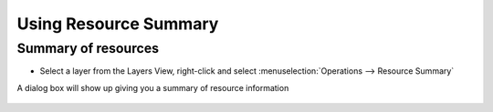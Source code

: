 Using Resource Summary
######################

Summary of resources
~~~~~~~~~~~~~~~~~~~~

-  Select a layer from the Layers View, right-click and select :menuselection:`Operations --> Resource Summary`

A dialog box will show up giving you a summary of resource information

.. figure:: /images/using_resource_summary/resourcesummary.gif
   :align: center
   :alt: 


